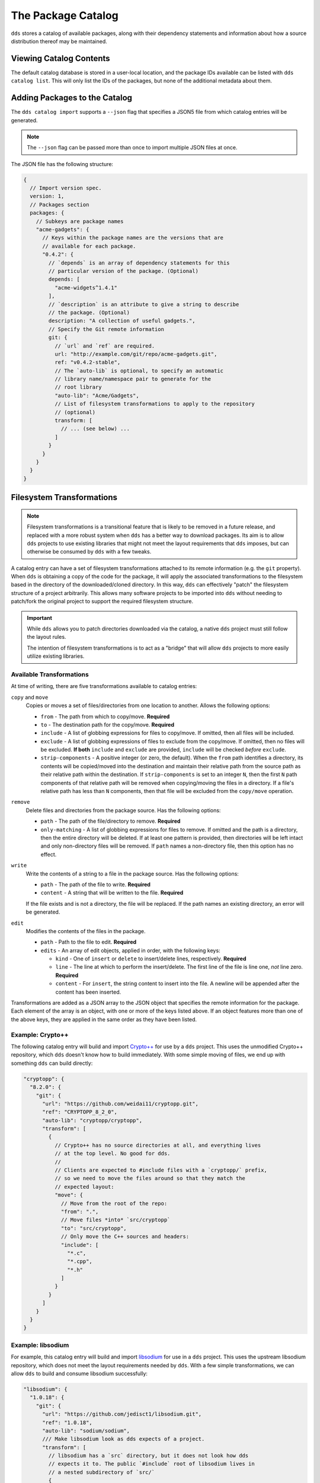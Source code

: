 The Package Catalog
###################

``dds`` stores a catalog of available packages, along with their dependency
statements and information about how a source distribution thereof may be
maintained.


Viewing Catalog Contents
************************

The default catalog database is stored in a user-local location, and the
package IDs available can be listed with ``dds catalog list``. This will only
list the IDs of the packages, but none of the additional metadata about them.


.. _catalog.adding:

Adding Packages to the Catalog
******************************

The ``dds catalog import`` supports a ``--json`` flag that specifies a JSON5
file from which catalog entries will be generated.

.. note::
    The ``--json`` flag can be passed more than once to import multiple JSON
    files at once.

The JSON file has the following structure:

.. code-block:: javascript

  {
    // Import version spec.
    version: 1,
    // Packages section
    packages: {
      // Subkeys are package names
      "acme-gadgets": {
        // Keys within the package names are the versions that are
        // available for each package.
        "0.4.2": {
          // `depends` is an array of dependency statements for this
          // particular version of the package. (Optional)
          depends: [
            "acme-widgets^1.4.1"
          ],
          // `description` is an attribute to give a string to describe
          // the package. (Optional)
          description: "A collection of useful gadgets.",
          // Specify the Git remote information
          git: {
            // `url` and `ref` are required.
            url: "http://example.com/git/repo/acme-gadgets.git",
            ref: "v0.4.2-stable",
            // The `auto-lib` is optional, to specify an automatic
            // library name/namespace pair to generate for the
            // root library
            "auto-lib": "Acme/Gadgets",
            // List of filesystem transformations to apply to the repository
            // (optional)
            transform: [
              // ... (see below) ...
            ]
          }
        }
      }
    }
  }


.. _catalog.fs-transform:

Filesystem Transformations
**************************

.. note::
  Filesystem transformations is a transitional feature that is likely to be
  removed in a future release, and replaced with a more robust system when
  ``dds`` has a better way to download packages. Its aim is to allow ``dds``
  projects to use existing libraries that might not meet the layout
  requirements that ``dds`` imposes, but can otherwise be consumed by ``dds``
  with a few tweaks.

A catalog entry can have a set of filesystem transformations attached to its
remote information (e.g. the ``git`` property). When ``dds`` is obtaining a
copy of the code for the package, it will apply the associated transformations
to the filesystem based in the directory of the downloaded/cloned directory. In
this way, ``dds`` can effectively "patch" the filesystem structure of a project
arbitrarily. This allows many software projects to be imported into ``dds``
without needing to patch/fork the original project to support the required
filesystem structure.

.. important::
  While ``dds`` allows you to patch directories downloaded via the catalog, a
  native ``dds`` project must still follow the layout rules.

  The intention of filesystem transformations is to act as a "bridge" that will allow ``dds`` projects to more easily utilize existing libraries.


Available Transformations
=========================

At time of writing, there are five transformations available to catalog entries:

``copy`` and ``move``
  Copies or moves a set of files/directories from one location to another. Allows the following options:

  - ``from`` - The path from which to copy/move. **Required**
  - ``to`` - The destination path for the copy/move. **Required**
  - ``include`` - A list of globbing expressions for files to copy/move. If
    omitted, then all files will be included.
  - ``exclude`` - A list of globbing expressions of files to exclude from the
    copy/move. If omitted, then no files will be excluded. **If both** ``include`` and ``exclude`` are provided, ``include`` will be checked *before* ``exclude``.
  - ``strip-components`` - A positive integer (or zero, the default). When the
    ``from`` path identifies a directory, its contents will be copied/moved
    into the destination and maintain their relative path from the source path as their relative path within the destination. If ``strip-components`` is set to an integer ``N``, then the first ``N`` path components of that relative path will be removed when copying/moving the files in a directory. If a file's relative path has less than ``N`` components, then that file will be excluded from the ``copy/move`` operation.

``remove``
  Delete files and directories from the package source. Has the following options:

  - ``path`` - The path of the file/directory to remove. **Required**
  - ``only-matching`` - A list of globbing expressions for files to remove. If omitted and the path is a directory, then the entire directory will be deleted. If at least one pattern is provided, then directories will be left intact and only non-directory files will be removed. If ``path`` names a non-directory file, then this option has no effect.

``write``
  Write the contents of a string to a file in the package source. Has the following options:

  - ``path`` - The path of the file to write. **Required**
  - ``content`` - A string that will be written to the file. **Required**

  If the file exists and is not a directory, the file will be replaced. If the
  path names an existing directory, an error will be generated.

``edit``
  Modifies the contents of the files in the package.

  - ``path`` - Path to the file to edit. **Required**
  - ``edits`` - An array of edit objects, applied in order, with the following
    keys:

    - ``kind`` - One of ``insert`` or ``delete`` to insert/delete lines,
      respectively. **Required**
    - ``line`` - The line at which to perform the insert/delete. The first line
      of the file is line one, *not* line zero. **Required**
    - ``content`` - For ``insert``, the string content to insert into the file.
      A newline will be appended after the content has been inserted.

Transformations are added as a JSON array to the JSON object that specifies
the remote information for the package. Each element of the array is an
object, with one or more of the keys listed above. If an object features more
than one of the above keys, they are applied in the same order as they have
been listed.


Example: Crypto++
=================

The following catalog entry will build and import `Crypto++`_ for use by a
``dds`` project. This uses the unmodified Crypto++ repository, which ``dds``
doesn't know how to build immediately. With some simple moving of files, we
end up with something ``dds`` can build directly:

.. code-block:: javascript

  "cryptopp": {
    "8.2.0": {
      "git": {
        "url": "https://github.com/weidai11/cryptopp.git",
        "ref": "CRYPTOPP_8_2_0",
        "auto-lib": "cryptopp/cryptopp",
        "transform": [
          {
            // Crypto++ has no source directories at all, and everything lives
            // at the top level. No good for dds.
            //
            // Clients are expected to #include files with a `cryptopp/` prefix,
            // so we need to move the files around so that they match the
            // expected layout:
            "move": {
              // Move from the root of the repo:
              "from": ".",
              // Move files *into* `src/cryptopp`
              "to": "src/cryptopp",
              // Only move the C++ sources and headers:
              "include": [
                "*.c",
                "*.cpp",
                "*.h"
              ]
            }
          }
        ]
      }
    }
  }


Example: libsodium
==================

For example, this catalog entry will build and import `libsodium`_ for use in
a ``dds`` project. This uses the upstream libsodium repository, which does not
meet the layout requirements needed by ``dds``. With a few simple
transformations, we can allow ``dds`` to build and consume libsodium
successfully:

.. code-block:: javascript

  "libsodium": {
    "1.0.18": {
      "git": {
        "url": "https://github.com/jedisct1/libsodium.git",
        "ref": "1.0.18",
        "auto-lib": "sodium/sodium",
        /// Make libsodium look as dds expects of a project.
        "transform": [
          // libsodium has a `src` directory, but it does not look how dds
          // expects it to. The public `#include` root of libsodium lives in
          // a nested subdirectory of `src/`
          {
            "move": {
              // Move the public header root out from that nested subdirectory
              "from": "src/libsodium/include",
              // Put it at `include/` in the top-level
              "to": "include/"
            }
          },
          // libsodium has some files whose contents are generated by a
          // configure script. For demonstration purposes, we don't need most
          // of them, and we can just swipe an existing pre-configured file
          // that is already in the source repository and put it into the
          // public header root.
          {
            "copy": {
              // Generated version header committed to the repository:
              "from": "builds/msvc/version.h",
              // Put it where the configure script would put it:
              "to": "include/sodium/version.h"
            }
          },
          // The subdirectory `src/libsodium/` is no good. It now acts as an
          // unnecessary layer of indirection. We want `src/` to be the root.
          // We can just "lift" the subdirectory:
          {
            // Up we go:
            "move": {
              "from": "src/libsodium",
              "to": "src/"
            },
            // Delete the now-unused subdirectory:
            "remove": {
              "path": "src/libsodium"
            }
          },
          // Lastly, libsodium's source files expect to resolve their header
          // paths differently than they expect of their clients (Bad!!!).
          // Fortunately, we can do a hack to allow the files in `src/` to
          // resolve its headers. The source files use #include as if the
          // header root was `include/sodium/`, rather than `include/`.
          // To work around this, generate a copy of each header file in the
          // source root, but remove the leading path element.
          // Because we have a separate `include/` and `src/` directory, dds
          // will only expose the `include/` directory to clients, and the
          // header copies in `src/` are not externally visible.
          //
          // For example, the `include/sodium/version.h` file is visible to
          // clients as `sodium/version.h`, but libsodium itself tries to
          // include it as `version.h` within its source files. When we copy
          // from `include/`, we grab the relative path to `sodium/version.h`,
          // strip the leading components to get `version.h`, and then join that
          // path with the `to` path to generate the full destination at
          // `src/version.h`
          {
            "copy": {
              "from": "include/",
              "to": "src/",
              "strip-components": 1
            }
          }
        ]
      }
    }
  }

.. _libsodium: https://doc.libsodium.org/
.. _Crypto++: https://cryptopp.com/
